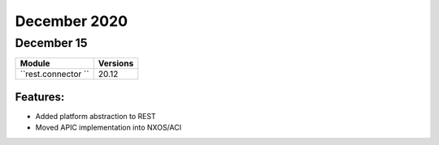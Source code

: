 December 2020
=============

December 15
-----------

+-------------------------------+-------------------------------+
| Module                        | Versions                      |
+===============================+===============================+
| ``rest.connector ``           | 20.12                         |
+-------------------------------+-------------------------------+


Features:
^^^^^^^^^

* Added platform abstraction to REST
* Moved APIC implementation into NXOS/ACI
